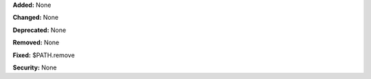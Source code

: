 **Added:** None

**Changed:** None

**Deprecated:** None

**Removed:** None

**Fixed:** $PATH.remove

**Security:** None
